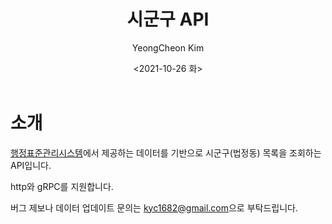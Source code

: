 #+TITLE: 시군구 API
#+AUTHOR: YeongCheon Kim
#+DATE: <2021-10-26 화>
#+DRAFT: false

* 소개

[[https://www.code.go.kr/stdcode/regCodeL.do][행정표준관리시스템]]에서 제공하는 데이터를 기반으로 시군구(법정동) 목록을 조회하는 API입니다.

http와 gRPC를 지원합니다.

버그 제보나 데이터 업데이트 문의는 [[mailto:kyc1682@gmail.com][kyc1682@gmail.com]]으로 부탁드립니다.
